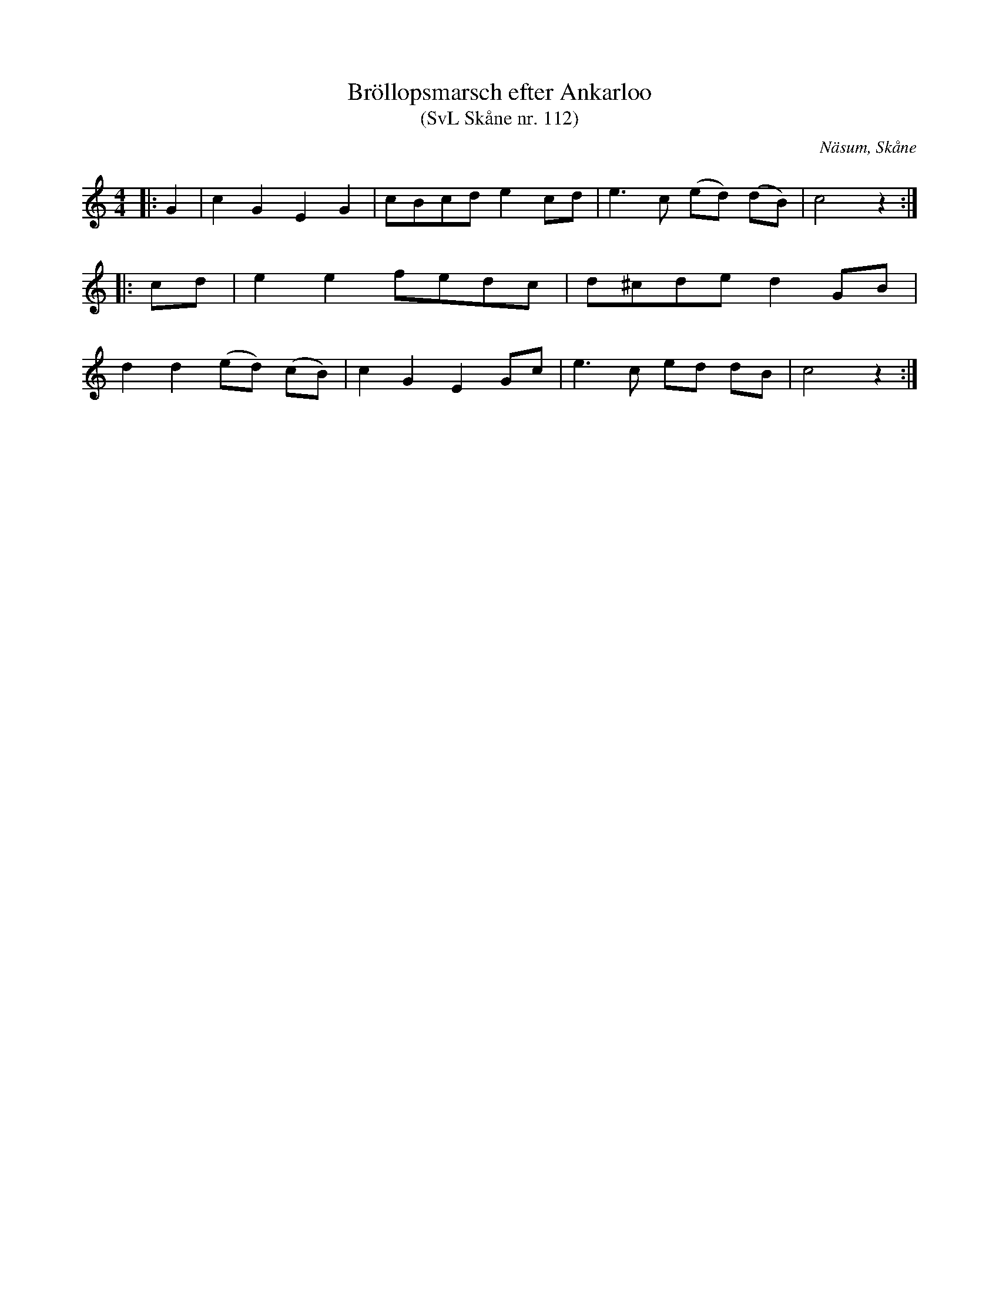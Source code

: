 %%abc-charset utf-8

X:112
T:Bröllopsmarsch efter Ankarloo
T:(SvL Skåne nr. 112)
R:Marsch
Z:Patrik Månsson, 2009-01-03
S:efter Johan Ankarloo
O:Näsum, Skåne
B:Svenska Låtar Skåne nr 112
M:4/4
L:1/8
K:C
N: Denna marsch samt följande brudpolska (SvL Sk nr. 113) vore stående musik vid alla bondbröllop i orten. (SvL)
|: G2 | c2 G2 E2 G2 | cBcd e2 cd | e3 c (ed) (dB) | c4 z2 :|
|: cd | e2 e2 fedc | d^cde d2 GB |
d2 d2 (ed) (cB) | c2 G2 E2 Gc | e3 c ed dB | c4 z2 :|

